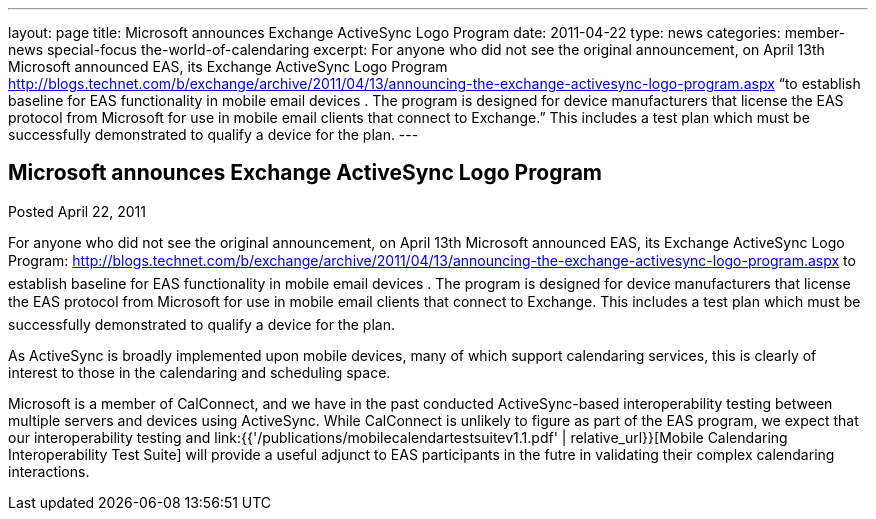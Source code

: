 ---
layout: page
title: Microsoft announces Exchange ActiveSync Logo Program
date: 2011-04-22
type: news
categories: member-news special-focus the-world-of-calendaring
excerpt: For anyone who did not see the original announcement, on April 13th Microsoft announced EAS, its Exchange ActiveSync Logo Program http://blogs.technet.com/b/exchange/archive/2011/04/13/announcing-the-exchange-activesync-logo-program.aspx “to establish baseline for EAS functionality in mobile email devices . The program is designed for device manufacturers that license the EAS protocol from Microsoft for use in mobile email clients that connect to Exchange.” This includes a test plan which must be successfully demonstrated to qualify a device for the plan.
---

== Microsoft announces Exchange ActiveSync Logo Program

Posted April 22, 2011 

For anyone who did not see the original announcement, on April 13th Microsoft announced EAS, its Exchange ActiveSync Logo Program: http://blogs.technet.com/b/exchange/archive/2011/04/13/announcing-the-exchange-activesync-logo-program.aspx to establish baseline for EAS functionality in mobile email devices . The program is designed for device manufacturers that license the EAS protocol from Microsoft for use in mobile email clients that connect to Exchange. This includes a test plan which must be successfully demonstrated to qualify a device for the plan.

As ActiveSync is broadly implemented upon mobile devices, many of which support calendaring services, this is clearly of interest to those in the calendaring and scheduling space.

Microsoft is a member of CalConnect, and we have in the past conducted ActiveSync-based interoperability testing between multiple servers and devices using ActiveSync. While CalConnect is unlikely to figure as part of the EAS program, we expect that our interoperability testing and link:{{'/publications/mobilecalendartestsuitev1.1.pdf' | relative_url}}[Mobile Calendaring Interoperability Test Suite] will provide a useful adjunct to EAS participants in the futre in validating their complex calendaring interactions.

